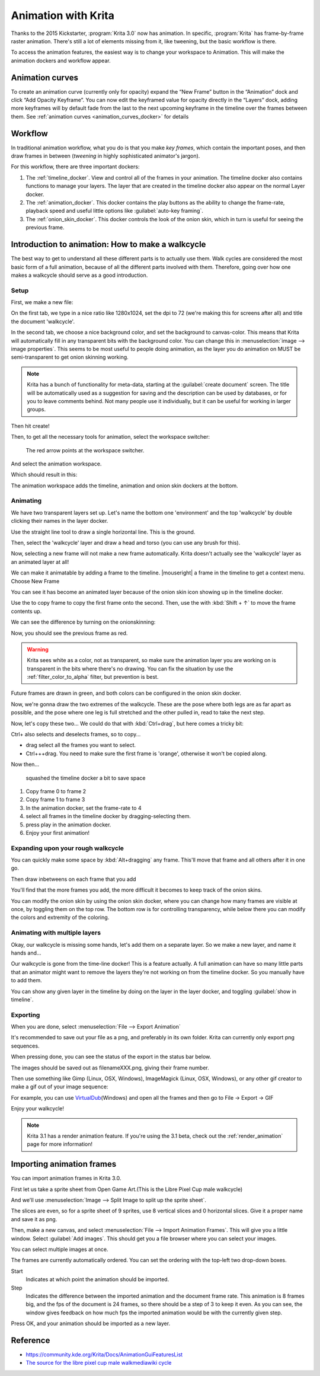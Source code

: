 .. meta::
   :description:
        Detailed guide on the animation workflow in Krita.

.. metadata-placeholder

   :authors: - Wolthera van Hövell tot Westerflier <griffinvalley@gmail.com>
             - Raghavendra Kamath <raghavendr.raghu@gmail.com>
             - Scott Petrovic
             - Lundin
   :license: GNU free documentation license 1.3 or later.

.. index:: Animation
.. _animation:

====================
Animation with Krita
====================

Thanks to the 2015 Kickstarter, :program:`Krita 3.0` now has animation. In
specific, :program:`Krita` has frame-by-frame raster animation. There's still a
lot of elements missing from it, like tweening, but the basic workflow
is there.

To access the animation features, the easiest way is to change your
workspace to Animation. This will make the animation dockers and
workflow appear.

Animation curves
----------------

To create an animation curve (currently only for opacity) expand the
“New Frame” button in the “Animation” dock and click “Add Opacity
Keyframe”. You can now edit the keyframed value for opacity directly in
the “Layers” dock, adding more keyframes will by default fade from the
last to the next upcoming keyframe in the timeline over the frames
between them. See :ref:`animation curves <animation_curves_docker>` for details

Workflow
---------

In traditional animation workflow, what you do is that you make *key
frames*, which contain the important poses, and then draw frames in
between (\ *tweening* in highly sophisticated animator's jargon).

For this workflow, there are three important dockers:

#. The :ref:`timeline_docker`. View and control all of
   the frames in your animation. The timeline docker also contains
   functions to manage your layers. The layer that are created in the
   timeline docker also appear on the normal Layer docker.
#. The :ref:`animation_docker`. This docker contains the
   play buttons as the ability to change the frame-rate, playback speed
   and useful little options like :guilabel:`auto-key framing`.
#. The :ref:`onion_skin_docker`. This docker controls
   the look of the onion skin, which in turn is useful for seeing the
   previous frame.

Introduction to animation: How to make a walkcycle
--------------------------------------------------

The best way to get to understand all these different parts is to
actually use them. Walk cycles are considered the most basic form of a
full animation, because of all the different parts involved with them.
Therefore, going over how one makes a walkcycle should serve as a good
introduction.

Setup
~~~~~

First, we make a new file: 

.. image:: /images/en/Introduction_to_animation_01.png

On the first tab, we type in a nice ratio like 1280x1024, set the dpi to
72 (we're making this for screens after all) and title the document
'walkcycle'.

In the second tab, we choose a nice background color, and set the background to canvas-color. This means that Krita will automatically fill in any transparent bits with the background color. You can change this in :menuselection:`image --> image properties`. This seems to be most useful to people doing animation, as the layer you do animation on MUST be semi-transparent to get onion skinning working.

.. note::
    Krita has a bunch of functionality for meta-data, starting at the :guilabel:`create document` screen. The title will be automatically used as a suggestion for saving and the description can be used by databases, or for you to leave comments behind. Not many people use it individually, but it can be useful for working in larger groups.

Then hit create!

Then, to get all the necessary tools for animation, select the workspace
switcher: 

.. figure:: /images/en/Introduction_to_animation_02.png

    The red arrow points at the workspace switcher.
    
And select the animation workspace.

Which should result in this: 

.. image:: /images/en/Introduction_to_animation_03.png

The animation workspace adds the timeline, animation and onion skin
dockers at the bottom.

Animating
~~~~~~~~~

We have two transparent layers set up. Let's name the bottom one
'environment' and the top 'walkcycle' by double clicking their names in
the layer docker.

.. image:: /images/en/Introduction_to_animation_04.png

Use the straight line tool to draw a single horizontal line. This is
the ground.

.. image:: /images/en/Introduction_to_animation_05.png

Then, select the 'walkcycle' layer and draw a head and torso (you can use any brush for this).

Now, selecting a new frame will not make a new frame automatically.
Krita doesn't actually see the 'walkcycle' layer as an animated layer at
all!

.. image:: /images/en/Introduction_to_animation_06.png

We can make it animatable by adding a frame to the timeline. |mouseright| a frame in
the timeline to get a context menu. Choose New Frame

.. image:: /images/en/Introduction_to_animation_07.png

You can see it has become an animated layer because of the onion skin
icon showing up in the timeline docker.

.. image:: /images/en/Introduction_to_animation_08.png

Use the to copy frame to copy the
first frame onto the second. Then, use the with :kbd:`Shift + ↑` to move the
frame contents up.

We can see the difference by turning on the onionskinning:

.. image:: /images/en/Introduction_to_animation_09.png

Now, you should see the previous frame as red.

.. warning::
    Krita sees white as a color, not as transparent, so make sure the animation layer you are working on is transparent in the bits where there's no drawing. You can fix the situation by use the :ref:`filter_color_to_alpha` filter, but prevention is best.

.. image:: /images/en/Introduction_to_animation_10.png

Future frames are drawn in green,
and both colors can be configured in the onion skin docker.

.. image:: /images/en/Introduction_to_animation_11.png

Now, we're gonna draw the two
extremes of the walkcycle. These are the pose where both legs are as far
apart as possible, and the pose where one leg is full stretched and the
other pulled in, read to take the next step.

Now, let's copy these two... We could do that with :kbd:`Ctrl+drag`, but here
comes a tricky bit:

.. image:: /images/en/Introduction_to_animation_12.png

Ctrl+ also selects and deselects frames, so to copy...

-  drag select all the frames you want to select.
-  Ctrl+++drag. You need to make sure the first frame is 'orange',
   otherwise it won't be copied along.

Now then...

.. figure:: /images/en/Introduction_to_animation_13.png
   :width: 580

   squashed the timeline docker a bit to save space

#. Copy frame 0 to frame 2
#. Copy frame 1 to frame 3
#. In the animation docker, set the frame-rate to 4
#. select all frames in the timeline docker by dragging-selecting them.
#. press play in the animation docker.
#. Enjoy your first animation!

Expanding upon your rough walkcycle
~~~~~~~~~~~~~~~~~~~~~~~~~~~~~~~~~~~

.. image:: /images/en/Introduction_to_animation_14.png

You can quickly make some space by :kbd:`Alt+dragging` any frame. This'll move that frame and all others after it
in one go.

Then draw inbetweens on each frame that you add

.. image:: /images/en/Introduction_to_animation_16.png

You'll find that the more frames you add, the more difficult it becomes to keep track of the onion skins.

You can modify the onion skin by using the onion skin docker, where you
can change how many frames are visible at once, by toggling them on the
top row. The bottom row is for controlling transparency, while below
there you can modify the colors and extremity of the coloring.

.. image:: /images/en/Introduction_to_animation_15.png

Animating with multiple layers
~~~~~~~~~~~~~~~~~~~~~~~~~~~~~~

Okay, our walkcycle is missing some hands, let's add them on a separate
layer. So we make a new layer, and name it hands and...

.. image:: /images/en/Introduction_to_animation_17.png

Our walkcycle is gone from the time-line docker! This is a feature
actually. A full animation can have so many little parts that an
animator might want to remove the layers they're not working on from the
timeline docker. So you manually have to add them.

.. image:: /images/en/Introduction_to_animation_18.png

You can show any given layer in the timeline by doing on the layer in
the layer docker, and toggling :guilabel:`show in timeline`.

.. image:: /images/en/Introduction_to_animation_19.png

Exporting
~~~~~~~~~

When you are done, select :menuselection:`File --> Export Animation`

.. image:: /images/en/Introduction_to_animation_20.png

It's recommended to save out your file as a png, and preferably in its
own folder. Krita can currently only export png sequences.

.. image:: /images/en/Introduction_to_animation_21.png

When pressing done, you can see the status of the export in the status
bar below.

.. image:: /images/en/Introduction_to_animation_22.png

The images should be saved out as filenameXXX.png, giving their frame
number.

Then use something like Gimp (Linux, OSX, Windows), ImageMagick (Linux,
OSX, Windows), or any other gif creator to make a gif out of your image
sequence:

.. image:: /images/en/Introduction_to_animation_walkcycle_02.gif

For example, you can use
`VirtualDub <http://www.virtualdub.org/>`__\ (Windows) and open all the
frames and then go to File → Export → GIF

Enjoy your walkcycle!

.. note::

   Krita 3.1 has a render animation feature. If you're using the 3.1 beta, check out the :ref:`render_animation` page for more information!

Importing animation frames
--------------------------

You can import animation frames in Krita 3.0.

First let us take a sprite sheet from Open Game Art.(This is the Libre
Pixel Cup male walkcycle)

And we'll use :menuselection:`Image --> Split Image to split up the sprite sheet`.

.. image:: /images/en/Animation_split_spritesheet.png

The slices are even, so for a sprite sheet of 9 sprites, use 8 vertical slices and 0 horizontal slices. Give it a proper name and save it as png.

Then, make a new canvas, and select :menuselection:`File --> Import Animation Frames`. This will give you a little window. Select :guilabel:`Add images`. This should get you a file browser where you can select your images.

.. image:: /images/en/Animation_import_sprites.png

You can select multiple images at once.

.. image:: /images/en/Animation_set_everything.png

The frames are currently automatically
ordered. You can set the ordering with the top-left two drop-down boxes.

Start
    Indicates at which point the animation should be imported.
Step
    Indicates the difference between the imported animation and the
    document frame rate. This animation is 8 frames big, and the fps of
    the document is 24 frames, so there should be a step of 3 to keep it
    even. As you can see, the window gives feedback on how much fps the
    imported animation would be with the currently given step.

Press OK, and your animation should be imported as a new layer.

.. image:: /images/en/Animation_import_done.png

Reference
---------

-  https://community.kde.org/Krita/Docs/AnimationGuiFeaturesList
-  `The source for the libre pixel cup male walkmediawiki cycle <http://opengameart.org/content/liberated-pixel-cup-lpc-base-assets-sprites-map-tiles>`_
